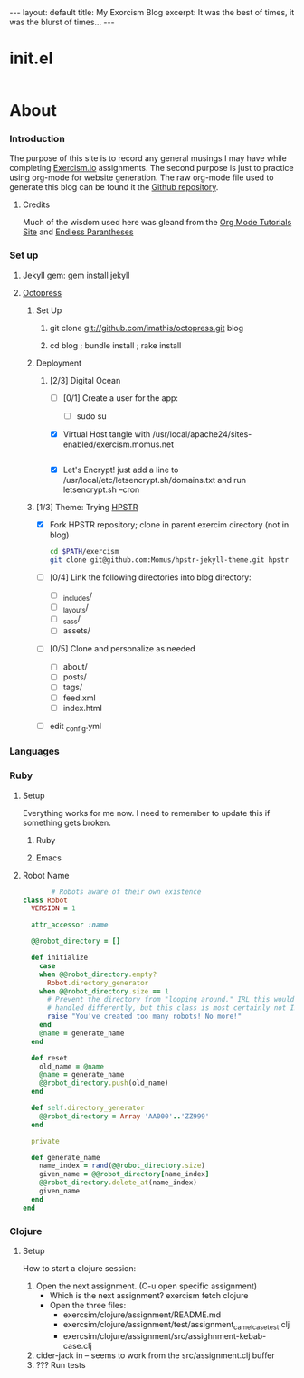 #+AUTHOR: Dmitri Brengauz
#+EMAIL:  dmitri@momus.net
#+STARTUP: hidestars

#+BEGIN_HTML
---
layout: default
title: My Exorcism Blog
excerpt: It was the best of times, it was the blurst of times...
---
#+END_HTML

 
* init.el
  #+BEGIN_SRC emacs-lisp :tangle ./init.el
  
  #+END_SRC

* About
*** Introduction
    The purpose of this site is to record any general musings I may
    have while completing [[http://exercism.io][Exercism.io]] assignments. The second purpose
    is just to practice using org-mode for website generation.  The
    raw org-mode file used to generate this blog can be found it the
    [[https://github.com/Momus/exercism][Github repository]].
***** Credits
      Much of the wisdom used here was gleand from the [[http://orgmode.org/worg/org-tutorials/org-jekyll.html][Org Mode
      Tutorials Site]] and [[http://endlessparentheses.com/how-i-blog-one-year-of-posts-in-a-single-org-file.html][Endless Parantheses]]
*** Set up
***** Jekyll gem: gem install jekyll
***** [[http://octopress.org/docs/][Octopress]]
******* Set Up
********* git clone git://github.com/imathis/octopress.git blog
********* cd blog ; bundle install ; rake install
******* Deployment
********* [2/3] Digital Ocean
          - [ ] [0/1] Create a  user for the app:
            - [ ] sudo su 
          - [X] Virtual Host
            tangle with /usr/local/apache24/sites-enabled/exercism.momus.net
            #+BEGIN_SRC sh
             
            #+END_SRC
          - [X] Let's Encrypt!
            just add a line to /usr/local/etc/letsencrypt.sh/domains.txt and run letsencrypt.sh --cron
******* [1/3] Theme: Trying [[https://mmistakes.github.io/hpstr-jekyll-theme/theme-setup/][HPSTR]]
        - [X] Fork HPSTR repository; clone in parent exercim directory (not in blog)
          #+BEGIN_SRC sh
            cd $PATH/exercism
            git clone git@github.com:Momus/hpstr-jekyll-theme.git hpstr
          #+END_SRC
        - [ ] [0/4] Link the following directories into blog directory:
          - [ ] _includes/
          - [ ] _layouts/
          - [ ] _sass/
          - [ ] assets/
        - [ ] [0/5] Clone and personalize as needed
          - [ ] about/
          - [ ] posts/
          - [ ] tags/
          - [ ] feed.xml
          - [ ] index.html
        - [ ] edit _config.yml
 
*** Languages
*** Ruby
***** Setup
      Everything works for me now. I need to remember to update this
      if something gets broken.
******* Ruby
******* Emacs
***** Robot Name
      #+BEGIN_SRC ruby :tangle ./ruby/robot-name/robot_name.rb
               # Robots aware of their own existence
        class Robot
          VERSION = 1

          attr_accessor :name

          @@robot_directory = []

          def initialize
            case
            when @@robot_directory.empty?
              Robot.directory_generator
            when @@robot_directory.size == 1
              # Prevent the directory from "looping around." IRL this would be
              # handled differently, but this class is most certainly not IRL
              raise "You've created too many robots! No more!"
            end
            @name = generate_name
          end

          def reset
            old_name = @name
            @name = generate_name
            @@robot_directory.push(old_name)
          end

          def self.directory_generator
            @@robot_directory = Array 'AA000'..'ZZ999'
          end

          private

          def generate_name
            name_index = rand(@@robot_directory.size)
            given_name = @@robot_directory[name_index]
            @@robot_directory.delete_at(name_index)
            given_name
          end
        end      
      #+END_SRC
*** Clojure
***** Setup
      How to start a clojure session:
      1. Open the next assignment. (C-u open specific assignment)
         - Which is the next assignment? exercism fetch clojure
         - Open the three files:
           - exercsim/clojure/assignment/README.md
           - exercsim/clojure/assignment/test/assignment_camel_case_test.clj
           - exercsim/clojure/assignment/src/assighnment-kebab-case.clj
      2. cider-jack in -- seems to work from the src/assignment.clj buffer
      3. ??? Run tests
